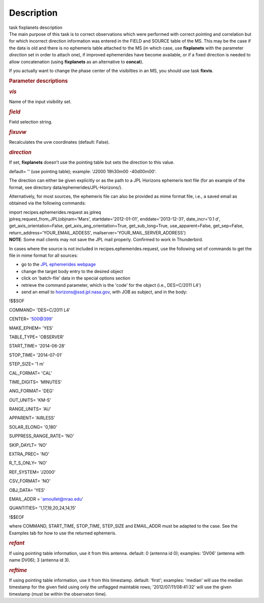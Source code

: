 .. container::
   :name: viewlet-above-content-title

Description
===========

.. container::
   :name: viewlet-below-content-title

.. container:: documentDescription description

   task fixplanets description

.. container:: section
   :name: viewlet-above-content-body

.. container:: section
   :name: content-core

   .. container::
      :name: parent-fieldname-text

      The main purpose of this task is to correct observations which
      were performed with correct pointing and correlation but for which
      incorrect direction information was entered in the FIELD and
      SOURCE table of the MS. This may be the case if the data is old
      and there is no ephemeris table attached to the MS (in which case,
      use **fixplanets** with the parameter *direction* set in order to
      attach one), if improved ephemerides have become available, or
      if a fixed direction is needed to allow concatenation (using
      **fixplanets** as an alternative to **concat**).

      If you actually want to change the phase center of the visibilties
      in an MS, you should use task **fixvis**.

       

      .. rubric:: Parameter descriptions
         :name: parameter-descriptions

      .. rubric:: *vis*
         :name: vis

      Name of the input visibility set.

      .. rubric:: *field*
         :name: field

      Field selection string.

      .. rubric:: *fixuvw*
         :name: fixuvw

      Recalculates the uvw coordinates (default: False).

      .. rubric:: *direction*
         :name: direction

      If set, **fixplanets** doesn't use the pointing table but sets the
      direction to this value.

      default= '' (use pointing table); example: 'J2000 19h30m00
      -40d00m00'.

      The direction can either be given explicitly or as the path to a
      JPL Horizons ephemeris text file (for an example of the format,
      see directory data/ephemerides/JPL-Horizons/).

      Alternatively, for most sources, the ephemeris file can also be
      provided as mime format file, i.e., a saved email as obtained via
      the following commands:

      .. container:: casa-input-box

         | import recipes.ephemerides.request as jplreq
         | jplreq.request_from_JPL(objnam='Mars',
           startdate='2012-01-01', enddate='2013-12-31', date_incr='0.1
           d', get_axis_orientation=False, 
           get_axis_ang_orientation=True, get_sub_long=True,
           use_apparent=False, get_sep=False,
           return_address='YOUR_EMAIL_ADDESS', 
           mailserver='YOUR_MAIL_SERVER_ADDRESS')

      .. container:: info-box

         **NOTE**: Some mail clients may not save the JPL mail properly.
         Confirmed to work in Thunderbird.

      In cases where the source is not included in
      recipes.ephemerides.request, use the following set of commands to
      get the file in mime format for all sources:

      -  go to the `JPL ephemerides
         webpage <http://ssd.jpl.nasa.gov/horizons.cgi>`__ 
      -  change the target body entry to the desired object
      -  click on 'batch-file' data in the special options section
      -  retrieve the command parameter, which is the 'code' for the
         object (i.e., DES=C/2011 L4')
      -  send an email to horizons@ssd.jpl.nasa.gov, with JOB as
         subject, and in the body:

      .. container:: terminal-box

         !$$SOF

         COMMAND= 'DES=C/2011 L4'

         CENTER= '500@399'

         MAKE_EPHEM= 'YES'

         TABLE_TYPE= 'OBSERVER'

         START_TIME= '2014-06-28'

         STOP_TIME= '2014-07-01'

         STEP_SIZE= '1 m'

         CAL_FORMAT= 'CAL'

         TIME_DIGITS= 'MINUTES'

         ANG_FORMAT= 'DEG'

         OUT_UNITS= 'KM-S'

         RANGE_UNITS= 'AU'

         APPARENT= 'AIRLESS'

         SOLAR_ELONG= '0,180'

         SUPPRESS_RANGE_RATE= 'NO'

         SKIP_DAYLT= 'NO'

         EXTRA_PREC= 'NO'

         R_T_S_ONLY= 'NO'

         REF_SYSTEM= 'J2000'

         CSV_FORMAT= 'NO'

         OBJ_DATA= 'YES'

         EMAIL_ADDR = 'amoullet@nrao.edu'

         QUANTITIES= '1,17,19,20,24,14,15'

         !$$EOF

      where COMMAND, START_TIME, STOP_TIME, STEP_SIZE and EMAIL_ADDR
      must be adapted to the case. See the Examples tab for how to use
      the returned ephemeris. 

      .. rubric:: *refant*
         :name: refant

      If using pointing table information, use it from this antenna.
      default: 0 (antenna id 0); examples: 'DV06' (antenna with name
      DV06); 3 (antenna id 3).

      .. rubric:: *reftime*
         :name: reftime

      If using pointing table information, use it from this timestamp.
      default: 'first'; examples: 'median' will use the median timestamp
      for the given field using only the unflagged maintable rows;
      '2012/07/11/08:41:32' will use the given timestamp (must be within
      the observaton time).

.. container:: section
   :name: viewlet-below-content-body
